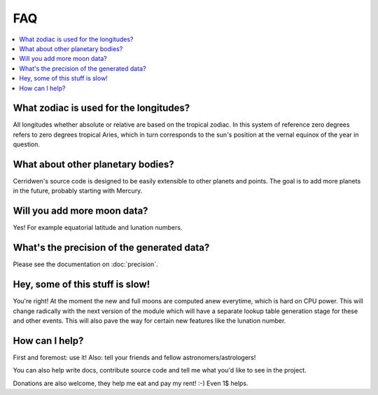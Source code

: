 FAQ
===

.. contents::
   :local:

What zodiac is used for the longitudes?
---------------------------------------

All longitudes whether absolute or relative are based on the tropical
zodiac.  In this system of reference zero degrees refers to zero degrees
tropical Aries, which in turn corresponds to the sun's position at the
vernal equinox of the year in question.


What about other planetary bodies?
----------------------------------

Cerridwen's source code is designed to be easily extensible to other
planets and points. The goal is to add more planets in the future,
probably starting with Mercury.


Will you add more moon data?
----------------------------

Yes! For example equatorial latitude and lunation numbers.


What's the precision of the generated data?
-------------------------------------------

Please see the documentation on :doc:`precision`.


Hey, some of this stuff is slow!
--------------------------------

You're right! At the moment the new and full moons are computed anew
everytime, which is hard on CPU power. This will change radically with
the next version of the module which will have a separate lookup table
generation stage for these and other events. This will also pave the
way for certain new features like the lunation number.


How can I help?
---------------

First and foremost: use it! Also: tell your friends and fellow
astronomers/astrologers!

You can also help write docs, contribute source code and tell me what
you'd like to see in the project.

Donations are also welcome, they help me eat and pay my rent! :-)
Even 1$ helps.

